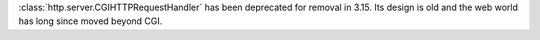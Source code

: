 :class:`http.server.CGIHTTPRequestHandler` has been deprecated for removal
in 3.15.  Its design is old and the web world has long since moved beyond
CGI.
